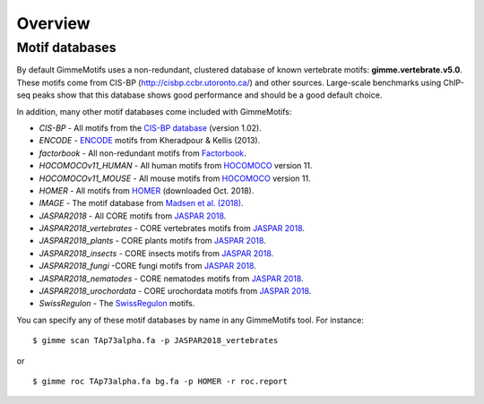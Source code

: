 .. _`overview`:

Overview
========

Motif databases
---------------

By default GimmeMotifs uses a non-redundant, clustered database of known vertebrate motifs: **gimme.vertebrate.v5.0**. These motifs come from CIS-BP (http://cisbp.ccbr.utoronto.ca/) and other sources. Large-scale benchmarks using ChIP-seq peaks show that this database shows good performance and should be a good default choice.

In addition, many other motif databases come included with GimmeMotifs:

* `CIS-BP` - All motifs from the `CIS-BP database`_ (version 1.02).
* `ENCODE` - `ENCODE`_ motifs from Kheradpour & Kellis (2013).
* `factorbook` - All non-redundant motifs from `Factorbook`_.
* `HOCOMOCOv11_HUMAN` - All human motifs from HOCOMOCO_ version 11.
* `HOCOMOCOv11_MOUSE` - All mouse motifs from HOCOMOCO_ version 11.
* `HOMER` - All motifs from HOMER_ (downloaded Oct. 2018).
* `IMAGE` - The motif database from `Madsen et al. (2018)`_.
* `JASPAR2018` - All CORE motifs from `JASPAR 2018`_.
* `JASPAR2018_vertebrates` - CORE vertebrates motifs from `JASPAR 2018`_.
* `JASPAR2018_plants` - CORE plants motifs from `JASPAR 2018`_.
* `JASPAR2018_insects` - CORE insects motifs from `JASPAR 2018`_.
* `JASPAR2018_fungi` -CORE fungi motifs from `JASPAR 2018`_.
* `JASPAR2018_nematodes` - CORE nematodes motifs from `JASPAR 2018`_.
* `JASPAR2018_urochordata` - CORE urochordata motifs from `JASPAR 2018`_.
* `SwissRegulon` - The `SwissRegulon`_ motifs.

You can specify any of these motif databases by name in any GimmeMotifs tool. For instance: 

::

    $ gimme scan TAp73alpha.fa -p JASPAR2018_vertebrates

or 

::

    $ gimme roc TAp73alpha.fa bg.fa -p HOMER -r roc.report


.. _`Madsen et al. (2018)`: https://doi.org/10.1101/gr.227231.117
.. _`Factorbook`: http://www.factorbook.org/human/chipseq/tf/
.. _`ENCODE`: http://compbio.mit.edu/encode-motifs/
.. _`CIS-BP database`: http://cisbp.ccbr.utoronto.ca/
.. _`JASPAR 2018`: http://jaspar.genereg.net
.. _HOMER: http://homer.ucsd.edu/homer/motif/
.. _HOCOMOCO: http://hocomoco11.autosome.ru/
.. _`SwissRegulon`: http://swissregulon.unibas.ch/sr/

